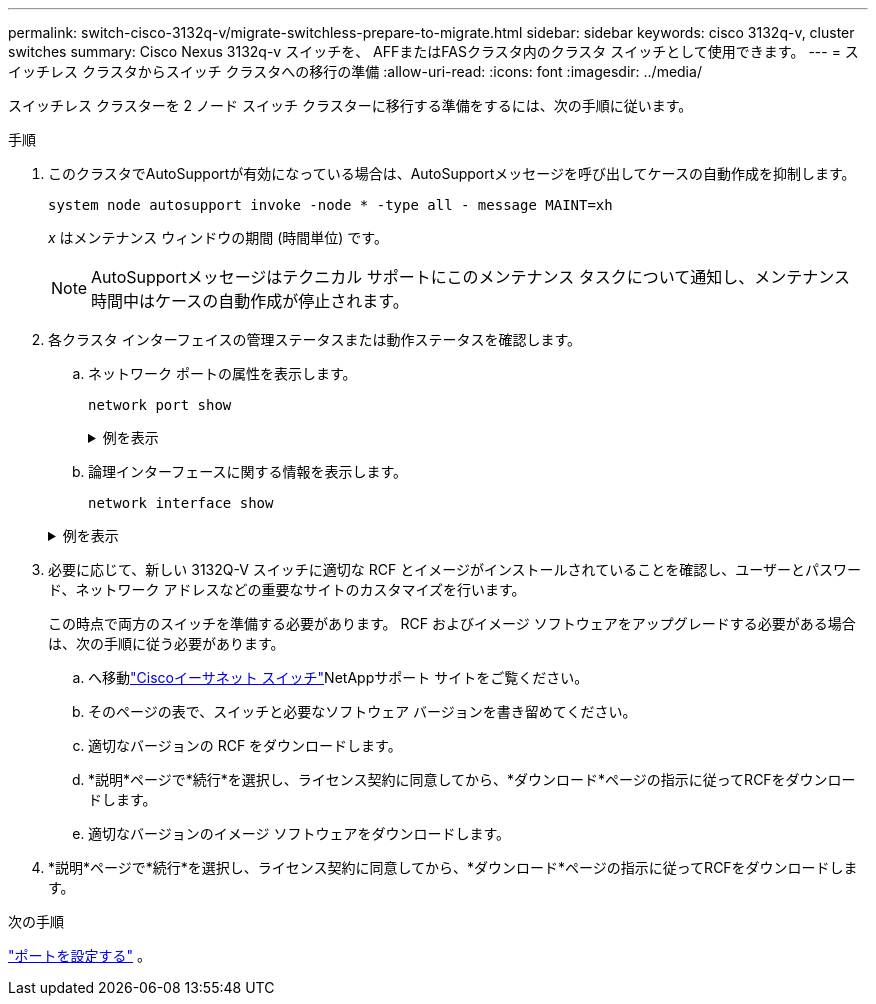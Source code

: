 ---
permalink: switch-cisco-3132q-v/migrate-switchless-prepare-to-migrate.html 
sidebar: sidebar 
keywords: cisco 3132q-v, cluster switches 
summary: Cisco Nexus 3132q-v スイッチを、 AFFまたはFASクラスタ内のクラスタ スイッチとして使用できます。 
---
= スイッチレス クラスタからスイッチ クラスタへの移行の準備
:allow-uri-read: 
:icons: font
:imagesdir: ../media/


[role="lead"]
スイッチレス クラスターを 2 ノード スイッチ クラスターに移行する準備をするには、次の手順に従います。

.手順
. このクラスタでAutoSupportが有効になっている場合は、AutoSupportメッセージを呼び出してケースの自動作成を抑制します。
+
`system node autosupport invoke -node * -type all - message MAINT=xh`

+
_x_ はメンテナンス ウィンドウの期間 (時間単位) です。

+
[NOTE]
====
AutoSupportメッセージはテクニカル サポートにこのメンテナンス タスクについて通知し、メンテナンス時間中はケースの自動作成が停止されます。

====
. 各クラスタ インターフェイスの管理ステータスまたは動作ステータスを確認します。
+
.. ネットワーク ポートの属性を表示します。
+
`network port show`

+
.例を表示
[%collapsible]
====
[listing]
----
cluster::*> network port show -role cluster
  (network port show)
Node: n1
                                                                       Ignore
                                                  Speed(Mbps) Health   Health
Port      IPspace      Broadcast Domain Link MTU  Admin/Oper  Status   Status
--------- ------------ ---------------- ---- ---- ----------- -------- ------
e4a       Cluster      Cluster          up   9000 auto/40000  -        -
e4e       Cluster      Cluster          up   9000 auto/40000  -        -

Node: n2
                                                                       Ignore
                                                  Speed(Mbps) Health   Health
Port      IPspace      Broadcast Domain Link MTU  Admin/Oper  Status   Status
--------- ------------ ---------------- ---- ---- ----------- -------- ------
e4a       Cluster      Cluster          up   9000 auto/40000  -        -
e4e       Cluster      Cluster          up   9000 auto/40000  -        -
4 entries were displayed.
----
====
.. 論理インターフェースに関する情報を表示します。
+
`network interface show`

+
.例を表示
[%collapsible]
====
[listing]
----
cluster::*> network interface show -role cluster
 (network interface show)
            Logical    Status     Network            Current       Current Is
Vserver     Interface  Admin/Oper Address/Mask       Node          Port    Home
----------- ---------- ---------- ------------------ ------------- ------- ----
Cluster
            n1_clus1   up/up      10.10.0.1/24       n1            e4a     true
            n1_clus2   up/up      10.10.0.2/24       n1            e4e     true
            n2_clus1   up/up      10.10.0.3/24       n2            e4a     true
            n2_clus2   up/up      10.10.0.4/24       n2            e4e     true
4 entries were displayed.
----
====


. 必要に応じて、新しい 3132Q-V スイッチに適切な RCF とイメージがインストールされていることを確認し、ユーザーとパスワード、ネットワーク アドレスなどの重要なサイトのカスタマイズを行います。
+
この時点で両方のスイッチを準備する必要があります。  RCF およびイメージ ソフトウェアをアップグレードする必要がある場合は、次の手順に従う必要があります。

+
.. へ移動link:https://mysupport.netapp.com/site/info/cisco-ethernet-switch["Ciscoイーサネット スイッチ"^]NetAppサポート サイトをご覧ください。
.. そのページの表で、スイッチと必要なソフトウェア バージョンを書き留めてください。
.. 適切なバージョンの RCF をダウンロードします。
.. *説明*ページで*続行*を選択し、ライセンス契約に同意してから、*ダウンロード*ページの指示に従ってRCFをダウンロードします。
.. 適切なバージョンのイメージ ソフトウェアをダウンロードします。


. *説明*ページで*続行*を選択し、ライセンス契約に同意してから、*ダウンロード*ページの指示に従ってRCFをダウンロードします。


.次の手順
link:migrate-switchless-configure-ports.html["ポートを設定する"] 。
